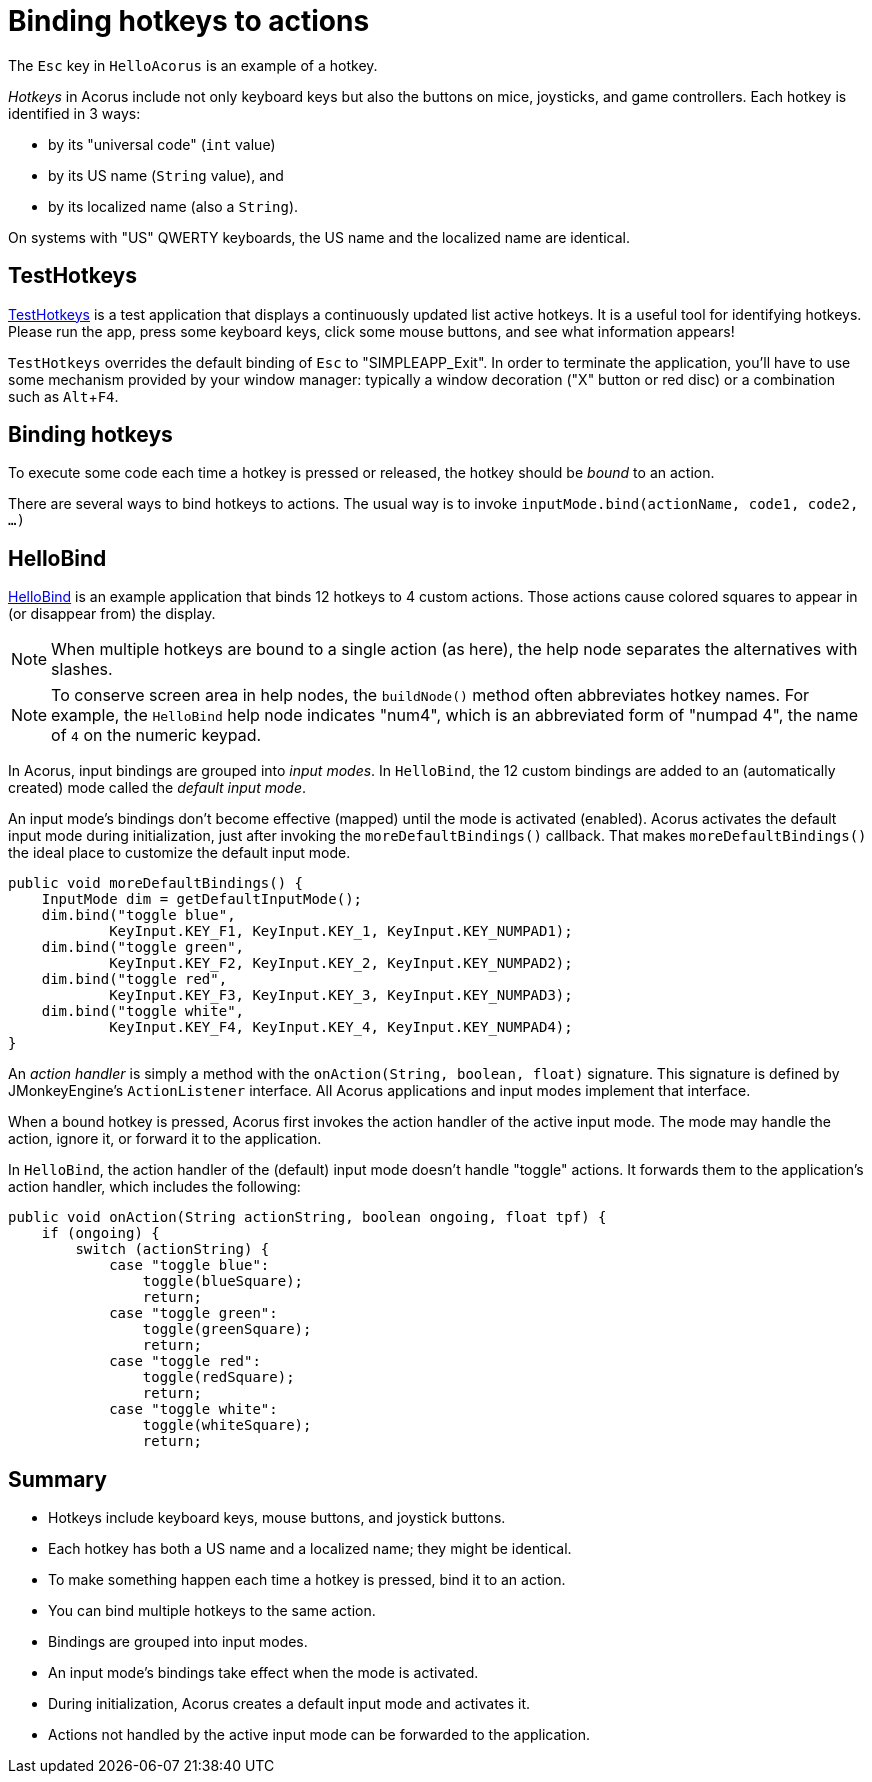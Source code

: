 = Binding hotkeys to actions
:Project: Acorus
:experimental:
:page-pagination:
:url-examples: https://github.com/stephengold/Acorus/blob/master/AcorusExamples/src/main/java/jme3utilities/ui/test

The kbd:[Esc] key in `HelloAcorus` is an example of a hotkey.

_Hotkeys_ in Acorus include not only keyboard keys
but also the buttons on mice, joysticks, and game controllers.
Each hotkey is identified in 3 ways:

* by its "universal code" (`int` value)
* by its US name (`String` value), and
* by its localized name (also a `String`).

On systems with "US" QWERTY keyboards,
the US name and the localized name are identical.


== TestHotkeys

{url-examples}/TestHotkeys.java[TestHotkeys] is a test application that
displays a continuously updated list active hotkeys.
It is a useful tool for identifying hotkeys.
Please run the app, press some keyboard keys, click some mouse buttons,
and see what information appears!

`TestHotkeys` overrides the default binding of kbd:[Esc] to "SIMPLEAPP_Exit".
In order to terminate the application,
you'll have to use some mechanism provided by your window manager:
typically a window decoration ("X" button or red disc)
or a combination such as kbd:[Alt+F4].


== Binding hotkeys

To execute some code each time a hotkey is pressed or released,
the hotkey should be _bound_ to an action.

There are several ways to bind hotkeys to actions.
The usual way is to invoke `inputMode.bind(actionName, code1, code2, ...)`


== HelloBind

{url-examples}/HelloBind.java[HelloBind] is an example application
that binds 12 hotkeys to 4 custom actions.
Those actions cause colored squares
to appear in (or disappear from) the display.

[NOTE]
====
When multiple hotkeys are bound to a single action (as here),
the help node separates the alternatives with slashes.
====

[NOTE]
====
To conserve screen area in help nodes,
the `buildNode()` method often abbreviates hotkey names.
For example, the `HelloBind` help node indicates "num4",
which is an abbreviated form of "numpad 4",
the name of kbd:[4] on the numeric keypad.
====

In Acorus, input bindings are grouped into _input modes_.
In `HelloBind`, the 12 custom bindings are added
to an (automatically created) mode called the _default input mode_.

An input mode's bindings don't become effective (mapped)
until the mode is activated (enabled).
Acorus activates the default input mode during initialization,
just after invoking the `moreDefaultBindings()` callback.
That makes `moreDefaultBindings()`
the ideal place to customize the default input mode.

[source,java]
----
public void moreDefaultBindings() {
    InputMode dim = getDefaultInputMode();
    dim.bind("toggle blue",
            KeyInput.KEY_F1, KeyInput.KEY_1, KeyInput.KEY_NUMPAD1);
    dim.bind("toggle green",
            KeyInput.KEY_F2, KeyInput.KEY_2, KeyInput.KEY_NUMPAD2);
    dim.bind("toggle red",
            KeyInput.KEY_F3, KeyInput.KEY_3, KeyInput.KEY_NUMPAD3);
    dim.bind("toggle white",
            KeyInput.KEY_F4, KeyInput.KEY_4, KeyInput.KEY_NUMPAD4);
}
----

An _action handler_ is simply a method
with the `onAction(String, boolean, float)` signature.
This signature is defined by JMonkeyEngine's `ActionListener` interface.
All Acorus applications and input modes implement that interface.

When a bound hotkey is pressed,
Acorus first invokes the action handler of the active input mode.
The mode may handle the action, ignore it, or forward it to the application.

In `HelloBind`, the action handler of the (default) input mode
doesn't handle "toggle" actions.
It forwards them to the application's action handler,
which includes the following:

[source,java]
----
public void onAction(String actionString, boolean ongoing, float tpf) {
    if (ongoing) {
        switch (actionString) {
            case "toggle blue":
                toggle(blueSquare);
                return;
            case "toggle green":
                toggle(greenSquare);
                return;
            case "toggle red":
                toggle(redSquare);
                return;
            case "toggle white":
                toggle(whiteSquare);
                return;
----


== Summary

* Hotkeys include keyboard keys, mouse buttons, and joystick buttons.
* Each hotkey has both a US name and a localized name; they might be identical.
* To make something happen each time a hotkey is pressed, bind it to an action.
* You can bind multiple hotkeys to the same action.
* Bindings are grouped into input modes.
* An input mode's bindings take effect when the mode is activated.
* During initialization, Acorus creates a default input mode and activates it.
* Actions not handled by the active input mode
  can be forwarded to the application.
